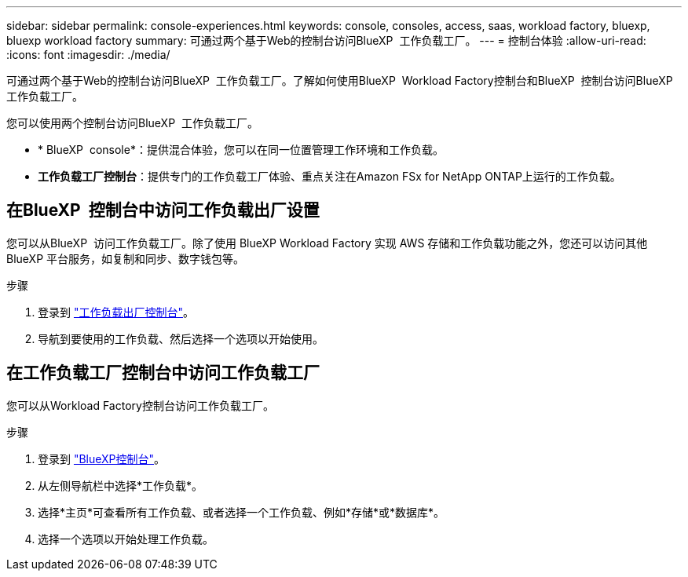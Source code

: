 ---
sidebar: sidebar 
permalink: console-experiences.html 
keywords: console, consoles, access, saas, workload factory, bluexp, bluexp workload factory 
summary: 可通过两个基于Web的控制台访问BlueXP  工作负载工厂。 
---
= 控制台体验
:allow-uri-read: 
:icons: font
:imagesdir: ./media/


[role="lead"]
可通过两个基于Web的控制台访问BlueXP  工作负载工厂。了解如何使用BlueXP  Workload Factory控制台和BlueXP  控制台访问BlueXP  工作负载工厂。

您可以使用两个控制台访问BlueXP  工作负载工厂。

* * BlueXP  console*：提供混合体验，您可以在同一位置管理工作环境和工作负载。
* *工作负载工厂控制台*：提供专门的工作负载工厂体验、重点关注在Amazon FSx for NetApp ONTAP上运行的工作负载。




== 在BlueXP  控制台中访问工作负载出厂设置

您可以从BlueXP  访问工作负载工厂。除了使用 BlueXP Workload Factory 实现 AWS 存储和工作负载功能之外，您还可以访问其他 BlueXP 平台服务，如复制和同步、数字钱包等。

.步骤
. 登录到 link:https://console.workloads.netapp.com["工作负载出厂控制台"^]。
. 导航到要使用的工作负载、然后选择一个选项以开始使用。




== 在工作负载工厂控制台中访问工作负载工厂

您可以从Workload Factory控制台访问工作负载工厂。

.步骤
. 登录到 link:https://console.bluexp.netapp.com["BlueXP控制台"^]。
. 从左侧导航栏中选择*工作负载*。
. 选择*主页*可查看所有工作负载、或者选择一个工作负载、例如*存储*或*数据库*。
. 选择一个选项以开始处理工作负载。

